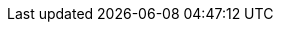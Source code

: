 :stack-version: 8.8.1
:doc-branch: main
// FIXME: once elastic.co docs have been switched over to use `main`, remove
// the `doc-site-branch` line below as well as any references to it in the code.
:doc-site-branch: master
:go-version: 1.23.6
:release-state: unreleased
:python: 3.7
:docker: 1.12
:docker-compose: 1.11
:libpcap: 0.8
